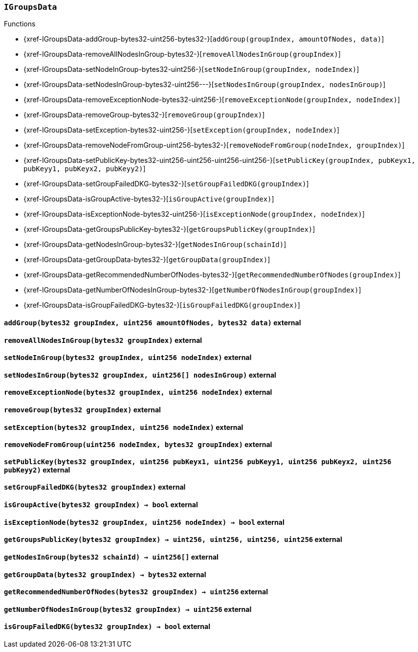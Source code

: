 :IGroupsData: pass:normal[xref:#IGroupsData[`++IGroupsData++`]]
:addGroup: pass:normal[xref:#IGroupsData-addGroup-bytes32-uint256-bytes32-[`++addGroup++`]]
:removeAllNodesInGroup: pass:normal[xref:#IGroupsData-removeAllNodesInGroup-bytes32-[`++removeAllNodesInGroup++`]]
:setNodeInGroup: pass:normal[xref:#IGroupsData-setNodeInGroup-bytes32-uint256-[`++setNodeInGroup++`]]
:setNodesInGroup: pass:normal[xref:#IGroupsData-setNodesInGroup-bytes32-uint256---[`++setNodesInGroup++`]]
:removeExceptionNode: pass:normal[xref:#IGroupsData-removeExceptionNode-bytes32-uint256-[`++removeExceptionNode++`]]
:removeGroup: pass:normal[xref:#IGroupsData-removeGroup-bytes32-[`++removeGroup++`]]
:setException: pass:normal[xref:#IGroupsData-setException-bytes32-uint256-[`++setException++`]]
:removeNodeFromGroup: pass:normal[xref:#IGroupsData-removeNodeFromGroup-uint256-bytes32-[`++removeNodeFromGroup++`]]
:setPublicKey: pass:normal[xref:#IGroupsData-setPublicKey-bytes32-uint256-uint256-uint256-uint256-[`++setPublicKey++`]]
:setGroupFailedDKG: pass:normal[xref:#IGroupsData-setGroupFailedDKG-bytes32-[`++setGroupFailedDKG++`]]
:isGroupActive: pass:normal[xref:#IGroupsData-isGroupActive-bytes32-[`++isGroupActive++`]]
:isExceptionNode: pass:normal[xref:#IGroupsData-isExceptionNode-bytes32-uint256-[`++isExceptionNode++`]]
:getGroupsPublicKey: pass:normal[xref:#IGroupsData-getGroupsPublicKey-bytes32-[`++getGroupsPublicKey++`]]
:getNodesInGroup: pass:normal[xref:#IGroupsData-getNodesInGroup-bytes32-[`++getNodesInGroup++`]]
:getGroupData: pass:normal[xref:#IGroupsData-getGroupData-bytes32-[`++getGroupData++`]]
:getRecommendedNumberOfNodes: pass:normal[xref:#IGroupsData-getRecommendedNumberOfNodes-bytes32-[`++getRecommendedNumberOfNodes++`]]
:getNumberOfNodesInGroup: pass:normal[xref:#IGroupsData-getNumberOfNodesInGroup-bytes32-[`++getNumberOfNodesInGroup++`]]
:isGroupFailedDKG: pass:normal[xref:#IGroupsData-isGroupFailedDKG-bytes32-[`++isGroupFailedDKG++`]]

[.contract]
[[IGroupsData]]
=== `++IGroupsData++`




[.contract-index]
.Functions
--
* {xref-IGroupsData-addGroup-bytes32-uint256-bytes32-}[`++addGroup(groupIndex, amountOfNodes, data)++`]
* {xref-IGroupsData-removeAllNodesInGroup-bytes32-}[`++removeAllNodesInGroup(groupIndex)++`]
* {xref-IGroupsData-setNodeInGroup-bytes32-uint256-}[`++setNodeInGroup(groupIndex, nodeIndex)++`]
* {xref-IGroupsData-setNodesInGroup-bytes32-uint256---}[`++setNodesInGroup(groupIndex, nodesInGroup)++`]
* {xref-IGroupsData-removeExceptionNode-bytes32-uint256-}[`++removeExceptionNode(groupIndex, nodeIndex)++`]
* {xref-IGroupsData-removeGroup-bytes32-}[`++removeGroup(groupIndex)++`]
* {xref-IGroupsData-setException-bytes32-uint256-}[`++setException(groupIndex, nodeIndex)++`]
* {xref-IGroupsData-removeNodeFromGroup-uint256-bytes32-}[`++removeNodeFromGroup(nodeIndex, groupIndex)++`]
* {xref-IGroupsData-setPublicKey-bytes32-uint256-uint256-uint256-uint256-}[`++setPublicKey(groupIndex, pubKeyx1, pubKeyy1, pubKeyx2, pubKeyy2)++`]
* {xref-IGroupsData-setGroupFailedDKG-bytes32-}[`++setGroupFailedDKG(groupIndex)++`]
* {xref-IGroupsData-isGroupActive-bytes32-}[`++isGroupActive(groupIndex)++`]
* {xref-IGroupsData-isExceptionNode-bytes32-uint256-}[`++isExceptionNode(groupIndex, nodeIndex)++`]
* {xref-IGroupsData-getGroupsPublicKey-bytes32-}[`++getGroupsPublicKey(groupIndex)++`]
* {xref-IGroupsData-getNodesInGroup-bytes32-}[`++getNodesInGroup(schainId)++`]
* {xref-IGroupsData-getGroupData-bytes32-}[`++getGroupData(groupIndex)++`]
* {xref-IGroupsData-getRecommendedNumberOfNodes-bytes32-}[`++getRecommendedNumberOfNodes(groupIndex)++`]
* {xref-IGroupsData-getNumberOfNodesInGroup-bytes32-}[`++getNumberOfNodesInGroup(groupIndex)++`]
* {xref-IGroupsData-isGroupFailedDKG-bytes32-}[`++isGroupFailedDKG(groupIndex)++`]

--



[.contract-item]
[[IGroupsData-addGroup-bytes32-uint256-bytes32-]]
==== `++addGroup(++[.var-type]#++bytes32++#++ ++[.var-name]#++groupIndex++#++, ++[.var-type]#++uint256++#++ ++[.var-name]#++amountOfNodes++#++, ++[.var-type]#++bytes32++#++ ++[.var-name]#++data++#++)++` [.item-kind]#external#



[.contract-item]
[[IGroupsData-removeAllNodesInGroup-bytes32-]]
==== `++removeAllNodesInGroup(++[.var-type]#++bytes32++#++ ++[.var-name]#++groupIndex++#++)++` [.item-kind]#external#



[.contract-item]
[[IGroupsData-setNodeInGroup-bytes32-uint256-]]
==== `++setNodeInGroup(++[.var-type]#++bytes32++#++ ++[.var-name]#++groupIndex++#++, ++[.var-type]#++uint256++#++ ++[.var-name]#++nodeIndex++#++)++` [.item-kind]#external#



[.contract-item]
[[IGroupsData-setNodesInGroup-bytes32-uint256---]]
==== `++setNodesInGroup(++[.var-type]#++bytes32++#++ ++[.var-name]#++groupIndex++#++, ++[.var-type]#++uint256[]++#++ ++[.var-name]#++nodesInGroup++#++)++` [.item-kind]#external#



[.contract-item]
[[IGroupsData-removeExceptionNode-bytes32-uint256-]]
==== `++removeExceptionNode(++[.var-type]#++bytes32++#++ ++[.var-name]#++groupIndex++#++, ++[.var-type]#++uint256++#++ ++[.var-name]#++nodeIndex++#++)++` [.item-kind]#external#



[.contract-item]
[[IGroupsData-removeGroup-bytes32-]]
==== `++removeGroup(++[.var-type]#++bytes32++#++ ++[.var-name]#++groupIndex++#++)++` [.item-kind]#external#



[.contract-item]
[[IGroupsData-setException-bytes32-uint256-]]
==== `++setException(++[.var-type]#++bytes32++#++ ++[.var-name]#++groupIndex++#++, ++[.var-type]#++uint256++#++ ++[.var-name]#++nodeIndex++#++)++` [.item-kind]#external#



[.contract-item]
[[IGroupsData-removeNodeFromGroup-uint256-bytes32-]]
==== `++removeNodeFromGroup(++[.var-type]#++uint256++#++ ++[.var-name]#++nodeIndex++#++, ++[.var-type]#++bytes32++#++ ++[.var-name]#++groupIndex++#++)++` [.item-kind]#external#



[.contract-item]
[[IGroupsData-setPublicKey-bytes32-uint256-uint256-uint256-uint256-]]
==== `++setPublicKey(++[.var-type]#++bytes32++#++ ++[.var-name]#++groupIndex++#++, ++[.var-type]#++uint256++#++ ++[.var-name]#++pubKeyx1++#++, ++[.var-type]#++uint256++#++ ++[.var-name]#++pubKeyy1++#++, ++[.var-type]#++uint256++#++ ++[.var-name]#++pubKeyx2++#++, ++[.var-type]#++uint256++#++ ++[.var-name]#++pubKeyy2++#++)++` [.item-kind]#external#



[.contract-item]
[[IGroupsData-setGroupFailedDKG-bytes32-]]
==== `++setGroupFailedDKG(++[.var-type]#++bytes32++#++ ++[.var-name]#++groupIndex++#++)++` [.item-kind]#external#



[.contract-item]
[[IGroupsData-isGroupActive-bytes32-]]
==== `++isGroupActive(++[.var-type]#++bytes32++#++ ++[.var-name]#++groupIndex++#++) → ++[.var-type]#++bool++#++++` [.item-kind]#external#



[.contract-item]
[[IGroupsData-isExceptionNode-bytes32-uint256-]]
==== `++isExceptionNode(++[.var-type]#++bytes32++#++ ++[.var-name]#++groupIndex++#++, ++[.var-type]#++uint256++#++ ++[.var-name]#++nodeIndex++#++) → ++[.var-type]#++bool++#++++` [.item-kind]#external#



[.contract-item]
[[IGroupsData-getGroupsPublicKey-bytes32-]]
==== `++getGroupsPublicKey(++[.var-type]#++bytes32++#++ ++[.var-name]#++groupIndex++#++) → ++[.var-type]#++uint256++#++, ++[.var-type]#++uint256++#++, ++[.var-type]#++uint256++#++, ++[.var-type]#++uint256++#++++` [.item-kind]#external#



[.contract-item]
[[IGroupsData-getNodesInGroup-bytes32-]]
==== `++getNodesInGroup(++[.var-type]#++bytes32++#++ ++[.var-name]#++schainId++#++) → ++[.var-type]#++uint256[]++#++++` [.item-kind]#external#



[.contract-item]
[[IGroupsData-getGroupData-bytes32-]]
==== `++getGroupData(++[.var-type]#++bytes32++#++ ++[.var-name]#++groupIndex++#++) → ++[.var-type]#++bytes32++#++++` [.item-kind]#external#



[.contract-item]
[[IGroupsData-getRecommendedNumberOfNodes-bytes32-]]
==== `++getRecommendedNumberOfNodes(++[.var-type]#++bytes32++#++ ++[.var-name]#++groupIndex++#++) → ++[.var-type]#++uint256++#++++` [.item-kind]#external#



[.contract-item]
[[IGroupsData-getNumberOfNodesInGroup-bytes32-]]
==== `++getNumberOfNodesInGroup(++[.var-type]#++bytes32++#++ ++[.var-name]#++groupIndex++#++) → ++[.var-type]#++uint256++#++++` [.item-kind]#external#



[.contract-item]
[[IGroupsData-isGroupFailedDKG-bytes32-]]
==== `++isGroupFailedDKG(++[.var-type]#++bytes32++#++ ++[.var-name]#++groupIndex++#++) → ++[.var-type]#++bool++#++++` [.item-kind]#external#





